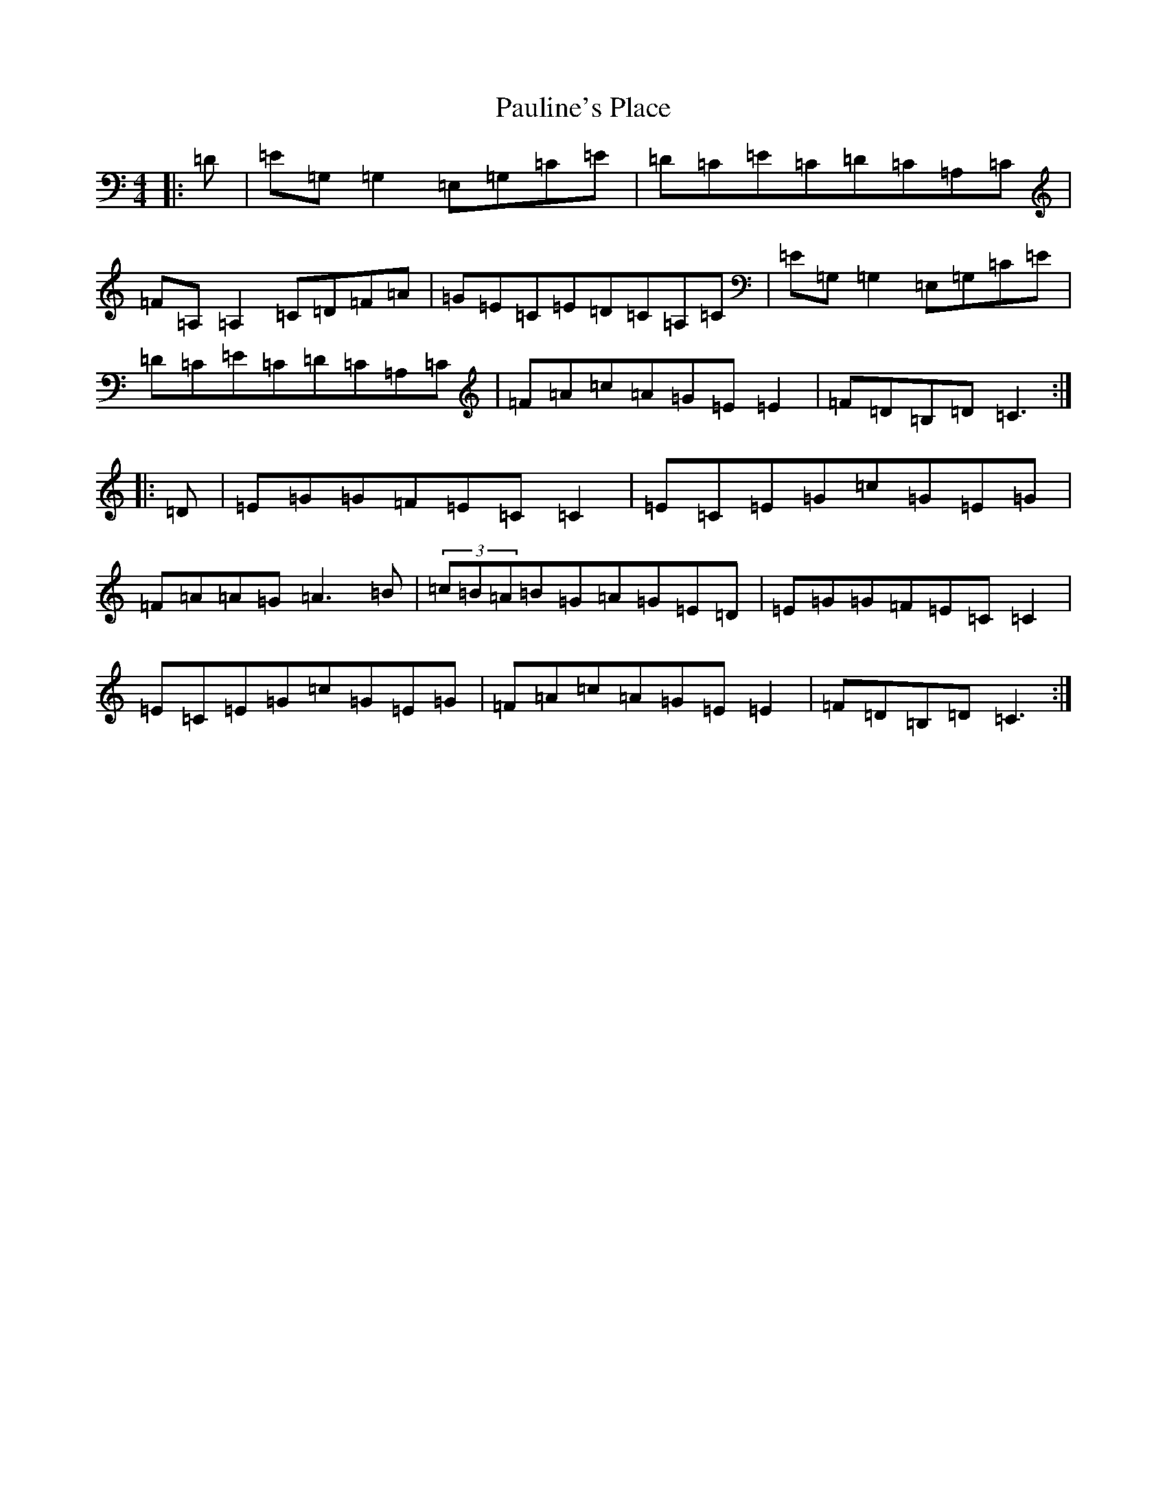 X: 16781
T: Pauline's Place
S: https://thesession.org/tunes/4451#setting4451
R: reel
M:4/4
L:1/8
K: C Major
|:=D|=E=G,=G,2=E,=G,=C=E|=D=C=E=C=D=C=A,=C|=F=A,=A,2=C=D=F=A|=G=E=C=E=D=C=A,=C|=E=G,=G,2=E,=G,=C=E|=D=C=E=C=D=C=A,=C|=F=A=c=A=G=E=E2|=F=D=B,=D=C3:||:=D|=E=G=G=F=E=C=C2|=E=C=E=G=c=G=E=G|=F=A=A=G=A3=B|(3=c=B=A=B=G=A=G=E=D|=E=G=G=F=E=C=C2|=E=C=E=G=c=G=E=G|=F=A=c=A=G=E=E2|=F=D=B,=D=C3:|